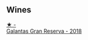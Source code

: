 
** Wines

#+begin_export html
<div class="flex-container">
  <a class="flex-item flex-item-left" href="/wines/cc6e12e2-3df7-4230-a784-5d7a19b9b176.html">
    <img class="flex-bottle" src="/images/cc/6e12e2-3df7-4230-a784-5d7a19b9b176/2023-01-16-16-12-46-IMG-4325@512.webp"></img>
    <section class="h">★ -</section>
    <section class="h text-bolder">Galantas Gran Reserva - 2018</section>
  </a>

</div>
#+end_export
